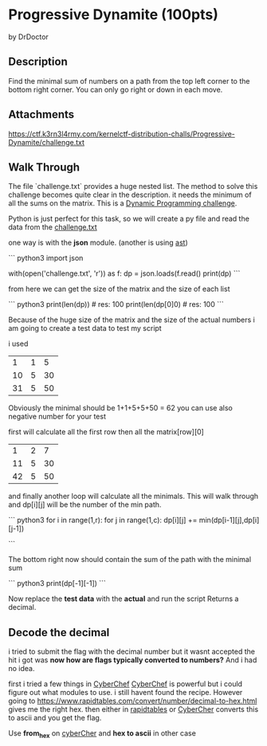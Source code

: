 * Progressive Dynamite (100pts)
by DrDoctor
** Description

Find the minimal sum of numbers on a path from the top left corner to the bottom right corner. You can only go right or down in each move.

** Attachments

https://ctf.k3rn3l4rmy.com/kernelctf-distribution-challs/Progressive-Dynamite/challenge.txt

** Walk Through
The file `challenge.txt` provides a huge nested list. The method to solve this challenge becomes quite clear in the description. 
it needs the minimum of all the sums on the matrix. This is a [[https://en.wikipedia.org/wiki/Dynamic_programming][Dynamic Programming challenge]]. 

Python is just perfect for this task, so we will create a py file and read the data from the [[https://ctf.k3rn3l4rmy.com/kernelctf-distribution-challs/Progressive-Dynamite/challenge.txt][challenge.txt]]

one way is with the *json* module. (another is using [[https://stackoverflow.com/a/1894296][ast]])

``` python3
import json

with(open('challenge.txt', 'r')) as f:                                                                        
    dp = json.loads(f.read()
    print(dp)
```

from here we can get the size of the matrix and the size of each list

``` python3
print(len(dp)) # res: 100
print(len(dp[0]0) # res: 100
```

Because of the huge size of the matrix and the size of the actual numbers i am going to create a test data to test my script

i used 

|  1 | 1 |  5 |
| 10 | 5 | 30 |
| 31 | 5 | 50 |

Obviously the minimal should be 1+1+5+5+50 = 62
you can use also negative number for your test

first will calculate all the first row
then all the matrix[row][0]

|  1 | 2 |  7 |
| 11 | 5 | 30 |
| 42 | 5 | 50 |

and finally another loop will calculate all the minimals.
This will walk through and dp[i][j] will be the number of the min path. 

``` python3
for i in range(1,r):                                                                                           
    for j in range(1,c):                                                                                       
       dp[i][j] += min(dp[i-1][j],dp[i][j-1])

```

The bottom right now should contain the sum of the path with the minimal sum

``` python3
print(dp[-1][-1])
```

Now replace the *test data* with the *actual* and run the script
Returns a decimal.

** Decode the decimal
i tried to submit the flag with the decimal number but it wasnt accepted
the hit i got was *now how are flags typically converted to numbers?*
And i had no idea. 

first i tried a few things in [[https://gchq.github.io/CyberChef/][CyberChef]]
_CyberChef_ is powerful but i could figure out what modules to use. i still havent found the recipe.
However going to https://www.rapidtables.com/convert/number/decimal-to-hex.html gives me the right hex. 
then either in _rapidtables_ or _CyberCher_ converts this to ascii and you get the flag.

Use *from_hex* on _cyberCher_ and *hex to ascii* in other case
 
